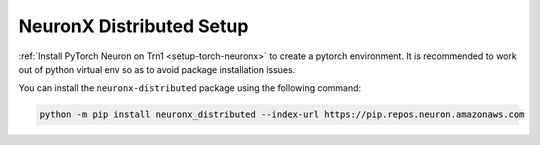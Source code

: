 .. _neuronx_distributed_setup:

NeuronX Distributed Setup
===========================

:ref:`Install PyTorch Neuron on Trn1 <setup-torch-neuronx>` to create a pytorch environment. It is recommended to work out of python
virtual env so as to avoid package installation issues.

You can install the ``neuronx-distributed`` package using the following command:

.. code:: ipython3

   python -m pip install neuronx_distributed --index-url https://pip.repos.neuron.amazonaws.com





